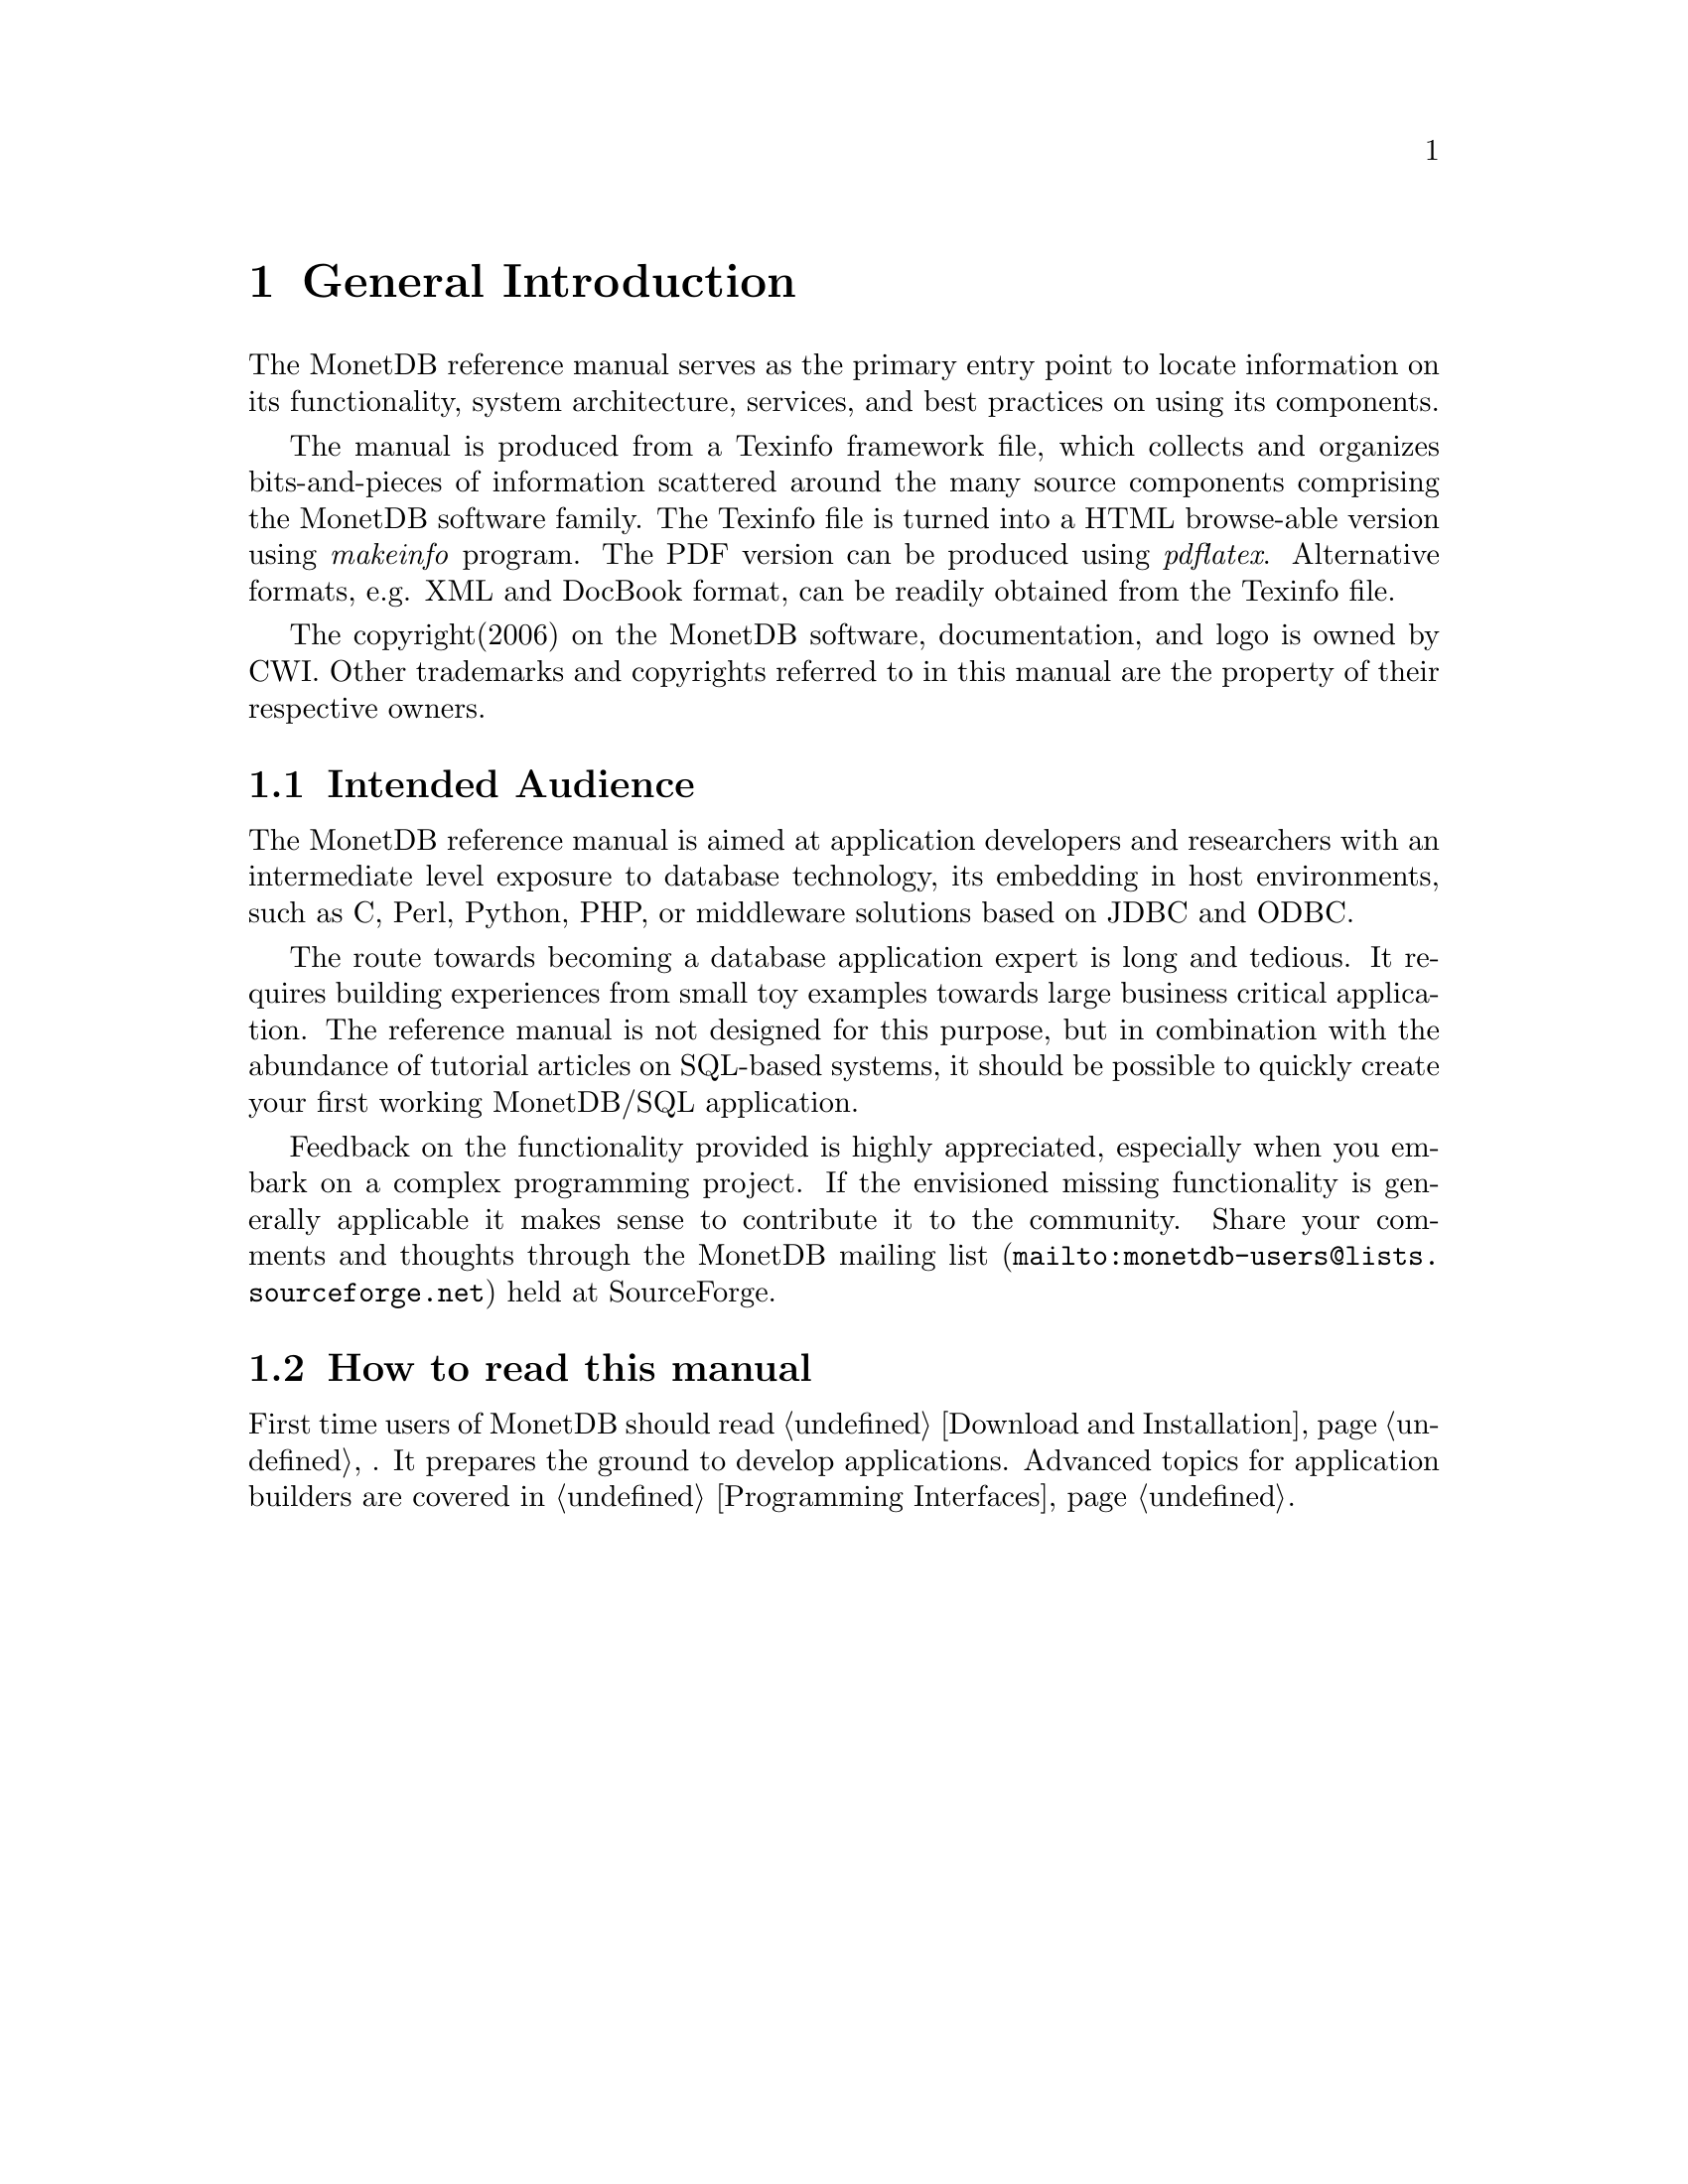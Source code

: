 @chapter General Introduction
The MonetDB reference manual serves as the primary entry
point to locate information on its functionality,
system architecture, services, and best practices on using its components.

@ifset M5manual
The manual is focussed on the features available in Version 5.
Users of previous versions may benefit from the sections
on e.g. SQL and the Inner Core of the system, because these
components are shared with Version 4.
@end ifset

The manual is produced from a Texinfo framework file, which collects
and organizes bits-and-pieces of information scattered around the many
source components comprising the MonetDB software family.
The Texinfo file is turned into a HTML browse-able version using
@emph{makeinfo} program.
The PDF version can be produced using @emph{pdflatex}.
Alternative formats, e.g. XML and DocBook format, can be
readily obtained from the Texinfo file.

The copyright(2006) on the MonetDB software, documentation,
and logo is owned by CWI.
Other trademarks and copyrights referred to in this manual are
the property of their respective owners.
@menu
* Intended audience::
* How to read this manual::
* Features and Limitations::
* A Brief History ::
* Manual Generation::
* Download and Installation::
* Start and Stop the Server::
* Database Configuration::
* Checkpoint and Recovery::
* Database Dumps::
@end menu

@node Intended audience, How to read this manual, General Introduction, General Introduction
@section Intended Audience
The MonetDB reference manual is aimed at application developers and
researchers with an intermediate level exposure to database technology,
its embedding in host environments, such as C, Perl, Python, PHP,
or middleware solutions based on JDBC and ODBC.

The route towards becoming a database application expert is long
and tedious. It requires building experiences from small toy examples
towards large business critical application.
The reference manual is not designed for this purpose,
but in combination with the abundance of tutorial articles on SQL-based
systems, it should be possible to quickly create your first
working MonetDB/SQL application.

@ifset M5manual
The bulk of the MonetDB reference manual deals with the techniques
deployed in the back-end for the expert user and researcher.
Judicious use of the programming interfaces and database kernel modules for
domain specific tasks lead to high-performance solutions.
The grand challenge for the MonetDB development team
is to assemble a sufficient and orthogonal set of partial solutions
to accomodate a wide variety of front-ends. 
@end ifset

Feedback on the functionality provided is highly
appreciated, especially when you embark on a complex programming
project. If the envisioned missing functionality is generally 
applicable it makes sense to contribute it to the community.
Share your comments and thoughts through the
@url{mailto:monetdb-users@@lists.sourceforge.net,MonetDB mailing list}
held at SourceForge.

@node How to read this manual, Features and Limitations, Intended audience, General Introduction
@section How to read this manual
@ifset M5manual
The reference manual covers a lot of ground, which at first reading
may be slightly confusing. 
The material is presented in a top-down fashion.
Starting at installing the system components,
SQL and the application interface layer, 
it discusses the MAL software stack at length.
Forward references are included frequently to point into the right
direction for additional information.
@end ifset

First time users of MonetDB should read @ref{Download
and Installation} 
@ifset SQLmanual
and @ref{SQL}
@end ifset
. It prepares the ground to develop
applications.
Advanced topics for application builders are covered in @ref{Programming
Interfaces}.

@ifset M5manual
The query language @ref{XQuery Introduction} is intended for users
living at the edge of technology. It provides a functional
complete implementation of the XQuery and XUpdate standard.
Unfortunately, the XQuery compiler is currently only
available for MonetDB Version 4.
@end ifset

@ifset SQLmanual
If you are interested in technical details
about the system, you should start reading the MonetDB 
reference manual.
@end ifset

@ifset M5manual
If you are interested in technical details
of the MonetDB system, you should start reading @ref{MonetDB Overview}.
Two reading  tracks are possible. The @ref{MAL } language
and subsequent sections describe the abstract machine and MAL
optimizers to improve execution speed.
It is relevant for a better understanding of the query processing
behavior and provides an entry point to built new languages on top
of the database kernel. The tutorial on SQL to MAL compilation
provides a basis for developing your own language front-end.

The second track, The Inner Core describes the datastructures
and operations exploited in the abstract machine layer. This part
is essential for developers to aid in bug fixing and to
extend the kernel with new functionality. 
For most readers, however, it can be skipped without causing
problems to develop efficient applications.
@end ifset
